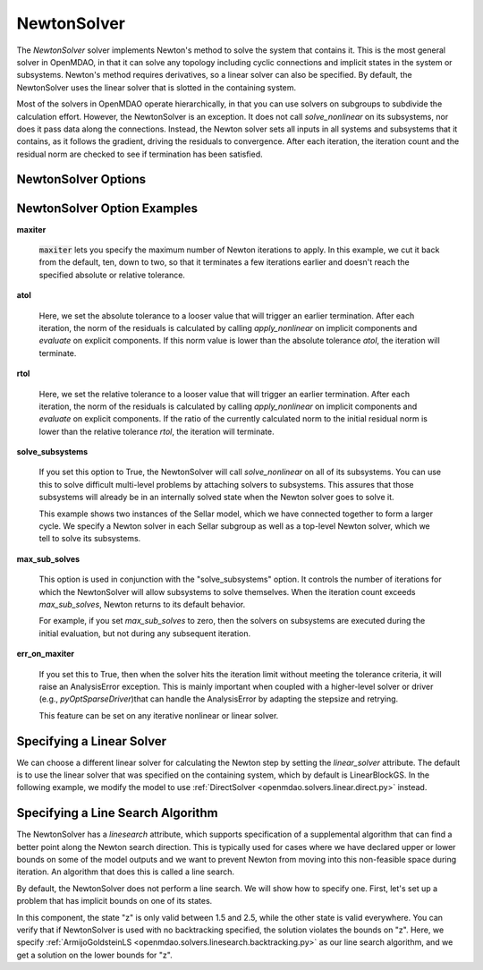 .. _nlnewton:

************
NewtonSolver
************

The `NewtonSolver` solver implements Newton's method to solve the system that contains it. This
is the most general solver in OpenMDAO, in that it can solve any topology including cyclic
connections and implicit states in the system or subsystems. Newton's method requires derivatives,
so a linear solver can also be specified. By default, the NewtonSolver uses the linear solver
that is slotted in the containing system.

.. embed-test::
    openmdao.solvers.nonlinear.tests.test_newton.TestNewtonFeatures.test_feature_basic

Most of the solvers in OpenMDAO operate hierarchically, in that you can use solvers on subgroups
to subdivide the calculation effort. However, the NewtonSolver is an exception. It does not
call `solve_nonlinear` on its subsystems, nor does it pass data along the connections. Instead,
the Newton solver sets all inputs in all systems and subsystems that it contains, as it follows
the gradient, driving the residuals to convergence.  After each iteration, the iteration count and the residual norm are
checked to see if termination has been satisfied.

NewtonSolver Options
--------------------

.. embed-options::
    openmdao.solvers.nonlinear.newton
    NewtonSolver
    options

NewtonSolver Option Examples
----------------------------

**maxiter**

  :code:`maxiter` lets you specify the maximum number of Newton iterations to apply. In this example, we
  cut it back from the default, ten, down to two, so that it terminates a few iterations earlier and doesn't
  reach the specified absolute or relative tolerance.

  .. embed-test::
      openmdao.solvers.nonlinear.tests.test_newton.TestNewtonFeatures.test_feature_maxiter

**atol**

  Here, we set the absolute tolerance to a looser value that will trigger an earlier termination. After
  each iteration, the norm of the residuals is calculated by calling `apply_nonlinear` on implicit
  components and `evaluate` on explicit components. If this norm value is lower than the absolute
  tolerance `atol`, the iteration will terminate.

  .. embed-test::
      openmdao.solvers.nonlinear.tests.test_newton.TestNewtonFeatures.test_feature_atol

**rtol**

  Here, we set the relative tolerance to a looser value that will trigger an earlier termination. After
  each iteration, the norm of the residuals is calculated by calling `apply_nonlinear` on implicit
  components and `evaluate` on explicit components. If the ratio of the currently calculated norm to the
  initial residual norm is lower than the relative tolerance `rtol`, the iteration will terminate.

  .. embed-test::
      openmdao.solvers.nonlinear.tests.test_newton.TestNewtonFeatures.test_feature_rtol

**solve_subsystems**

  If you set this option to True, the NewtonSolver will call `solve_nonlinear` on all of its subsystems. You can
  use this to solve difficult multi-level problems by attaching solvers to subsystems. This assures that those
  subsystems will already be in an internally solved state when the Newton solver goes to solve it.

  This example shows two instances of the Sellar model, which we have connected together to form a larger cycle.
  We specify a Newton solver in each Sellar subgroup as well as a top-level Newton solver, which we tell to solve
  its subsystems.

  .. embed-test::
      openmdao.solvers.nonlinear.tests.test_newton.TestNewtonFeatures.test_solve_subsystems_basic

**max_sub_solves**

  This option is used in conjunction with the "solve_subsystems" option. It controls the number of iterations for which
  the NewtonSolver will allow subsystems to solve themselves. When the iteration count exceeds `max_sub_solves`,  Newton
  returns to its default behavior.

  For example, if you set `max_sub_solves` to zero, then the solvers on subsystems are executed during the initial
  evaluation, but not during any subsequent iteration.

  .. embed-test::
      openmdao.solvers.nonlinear.tests.test_newton.TestNewtonFeatures.test_feature_max_sub_solves

**err_on_maxiter**

  If you set this to True, then when the solver hits the iteration limit without meeting the tolerance criteria, it
  will raise an AnalysisError exception. This is mainly important when coupled with a higher-level solver or
  driver (e.g., `pyOptSparseDriver`)that can handle the AnalysisError by adapting the stepsize and retrying.

  .. embed-test::
      openmdao.solvers.nonlinear.tests.test_newton.TestNewtonFeatures.test_feature_err_on_maxiter

  This feature can be set on any iterative nonlinear or linear solver.

Specifying a Linear Solver
--------------------------

We can choose a different linear solver for calculating the Newton step by setting the `linear_solver` attribute. The default is to use the
linear solver that was specified on the containing system, which by default is LinearBlockGS. In the following example,
we modify the model to use :ref:`DirectSolver <openmdao.solvers.linear.direct.py>` instead.

.. embed-test::
    openmdao.solvers.nonlinear.tests.test_newton.TestNewtonFeatures.test_feature_linear_solver

Specifying a Line Search Algorithm
----------------------------------

The NewtonSolver has a `linesearch` attribute, which supports specification of a supplemental algorithm that can find a better point
along the Newton search direction. This is typically used for cases where we have declared upper
or lower bounds on some of the model outputs and we want to prevent Newton from moving into this
non-feasible space during iteration. An algorithm that does this is called a line search.

By default, the NewtonSolver does not perform a line search. We will show how to specify one. First,
let's set up a problem that has implicit bounds on one of its states.

.. embed-code::
    openmdao.test_suite.components.implicit_newton_linesearch.ImplCompTwoStates

In this component, the state "z" is only valid between 1.5 and 2.5, while the other state is valid
everywhere. You can verify that if NewtonSolver is used with no backtracking specified, the solution
violates the bounds on "z".  Here, we specify :ref:`ArmijoGoldsteinLS <openmdao.solvers.linesearch.backtracking.py>`
as our line search algorithm, and we get a solution on the lower bounds for "z".

.. embed-test::
    openmdao.solvers.linesearch.tests.test_backtracking.TestFeatureLineSearch.test_feature_specification

.. tags:: Solver, NonlinearSolver
